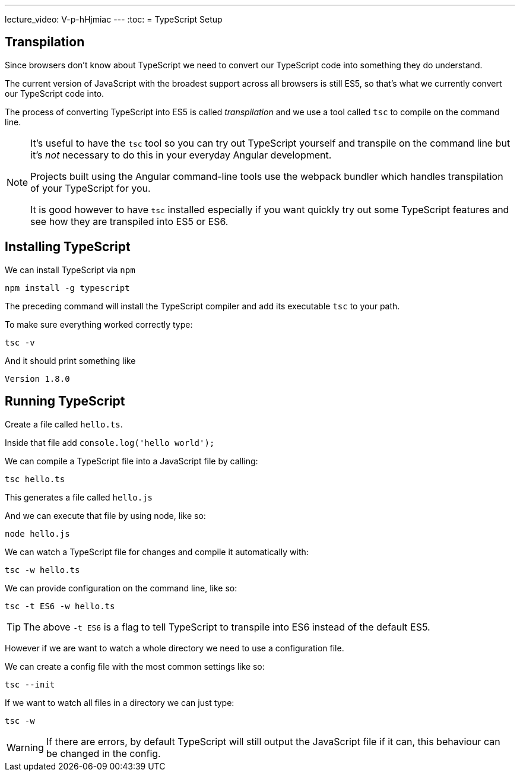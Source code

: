 ---
lecture_video: V-p-hHjmiac
---
:toc:
= TypeScript Setup

== Transpilation

Since browsers don't know about TypeScript we need to convert our TypeScript code into something they do understand.

The current version of JavaScript with the broadest support across all browsers is still ES5, so that's what we currently convert our TypeScript code into.

The process of converting TypeScript into ES5 is called _transpilation_ and we use a tool called `tsc` to compile on the command line.

[NOTE]
====
It's useful to have the `tsc` tool so you can try out TypeScript yourself and transpile on the command line but it's _not_ necessary to do this in your everyday Angular development.

Projects built using the Angular command-line tools use the webpack bundler which handles transpilation of your TypeScript for you.

It is good however to have `tsc` installed especially if you want quickly try out some TypeScript features and see how they are transpiled into ES5 or ES6.
====
== Installing TypeScript

We can install TypeScript via `npm`

[source]
----
npm install -g typescript
----

The preceding command will install the TypeScript compiler and add its executable `tsc` to your path.

To make sure everything worked correctly type:

[source]
----
tsc -v
----

And it should print something like

[source]
----
Version 1.8.0
----

== Running TypeScript

Create a file called `hello.ts`.

Inside that file add `console.log(&#39;hello world&#39;);`

We can compile a TypeScript file into a JavaScript file by calling:

[source]
----
tsc hello.ts
----

This generates a file called `hello.js`

And we can execute that file by using node, like so:

[source]
----
node hello.js
----

We can watch a TypeScript file for changes and compile it automatically with:

[source]
----
tsc -w hello.ts
----

We can provide configuration on the command line, like so:

[source]
----
tsc -t ES6 -w hello.ts
----

TIP: The above `-t ES6` is a flag to tell TypeScript to transpile into ES6 instead of the default ES5.

However if we are want to watch a whole directory we need to use a configuration file.

We can create a config file with the most common settings like so:

[source]
----
tsc --init
----

If we want to watch all files in a directory we can just type:

[source]
----
tsc -w
----

WARNING: If there are errors, by default TypeScript will still output the JavaScript file if it can, this behaviour can be changed in the config.
